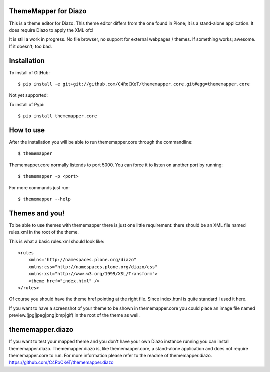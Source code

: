 ThemeMapper for Diazo
=====

This is a theme editor for Diazo. This theme editor differs from the one found in Plone; it is a stand-alone application. It does require Diazo to apply the XML ofc!

It is still a work in progress. No file browser, no support for external webpages / themes. If something works; awesome. If it doesn't; too bad.

Installation
=====

To install of GitHub:: 

    $ pip install -e git+git://github.com/C4RoCKeT/thememapper.core.git#egg=thememapper.core
    
Not yet supported:
    
To install of Pypi:: 

    $ pip install thememapper.core
    
How to use
=====

After the installation you will be able to run thememapper.core through the commandline::

    $ thememapper

Thememapper.core normally listends to port 5000. You can force it to listen on another port by running::
    
    $ thememapper -p <port>
    
For more commands just run::

    $ thememapper --help
    
Themes and you!
=====

To be able to use themes with thememapper there is just one little requirement: there should be an XML file named rules.xml in the root
of the theme.

This is what a basic rules.xml should look like::

    <rules
	xmlns="http://namespaces.plone.org/diazo"
	xmlns:css="http://namespaces.plone.org/diazo/css"
	xmlns:xsl="http://www.w3.org/1999/XSL/Transform">
	<theme href="index.html" />
    </rules>
    
Of course you should have the theme href pointing at the right file. Since index.html is quite standard I used it here.

If you want to have a screenshot of your theme to be shown in thememapper.core you could place an image file named
preview.(jpg|jpeg|png|bmp|gif) in the root of the theme as well.
    
thememapper.diazo
=====

If you want to test your mapped theme and you don't have your own Diazo instance running you can install thememapper.diazo.
Thememapper.diazo is, like thememapper.core, a stand-alone application and does not require thememapper.core to run. For more information please refer to the
readme of thememapper.diazo. https://github.com/C4RoCKeT/thememapper.diazo